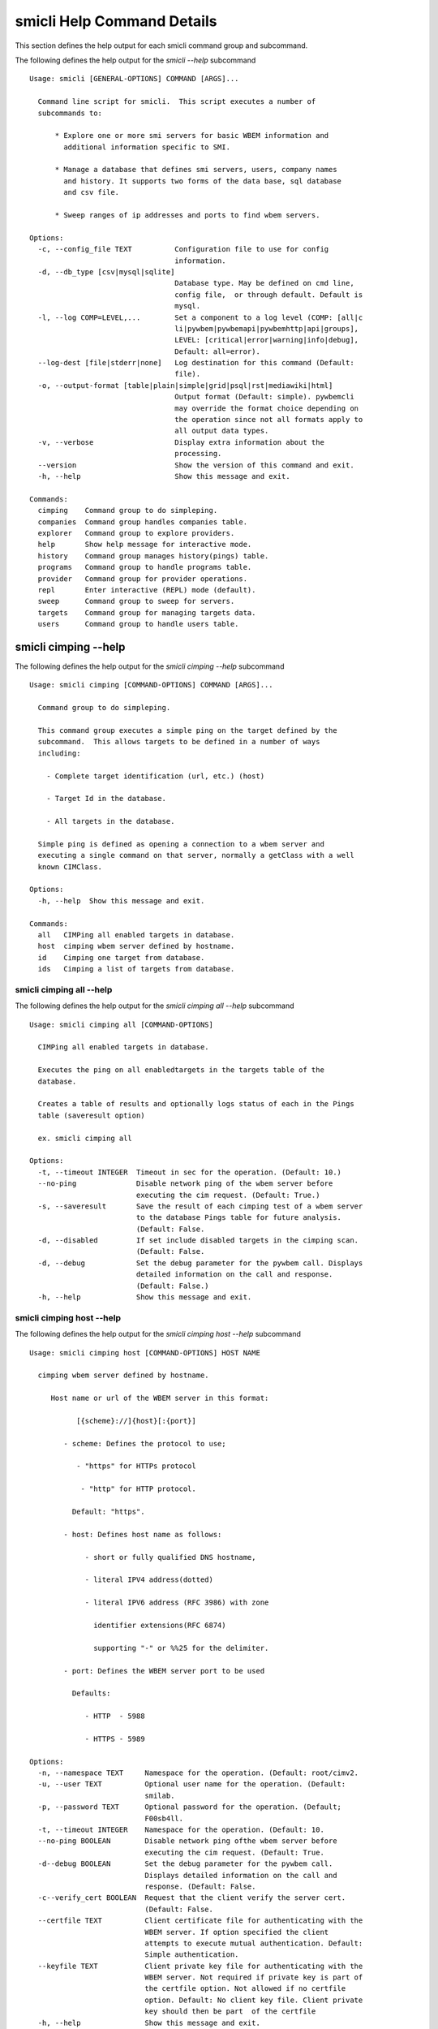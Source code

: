 
.. _`smicli Help Command Details`:

smicli Help Command Details
===========================


This section defines the help output for each smicli command group and subcommand.



The following defines the help output for the `smicli  --help` subcommand


::

    Usage: smicli [GENERAL-OPTIONS] COMMAND [ARGS]...
    
      Command line script for smicli.  This script executes a number of
      subcommands to:
    
          * Explore one or more smi servers for basic WBEM information and
            additional information specific to SMI.
    
          * Manage a database that defines smi servers, users, company names
            and history. It supports two forms of the data base, sql database
            and csv file.
    
          * Sweep ranges of ip addresses and ports to find wbem servers.
    
    Options:
      -c, --config_file TEXT          Configuration file to use for config
                                      information.
      -d, --db_type [csv|mysql|sqlite]
                                      Database type. May be defined on cmd line,
                                      config file,  or through default. Default is
                                      mysql.
      -l, --log COMP=LEVEL,...        Set a component to a log level (COMP: [all|c
                                      li|pywbem|pywbemapi|pywbemhttp|api|groups],
                                      LEVEL: [critical|error|warning|info|debug],
                                      Default: all=error).
      --log-dest [file|stderr|none]   Log destination for this command (Default:
                                      file).
      -o, --output-format [table|plain|simple|grid|psql|rst|mediawiki|html]
                                      Output format (Default: simple). pywbemcli
                                      may override the format choice depending on
                                      the operation since not all formats apply to
                                      all output data types.
      -v, --verbose                   Display extra information about the
                                      processing.
      --version                       Show the version of this command and exit.
      -h, --help                      Show this message and exit.
    
    Commands:
      cimping    Command group to do simpleping.
      companies  Command group handles companies table.
      explorer   Command group to explore providers.
      help       Show help message for interactive mode.
      history    Command group manages history(pings) table.
      programs   Command group to handle programs table.
      provider   Command group for provider operations.
      repl       Enter interactive (REPL) mode (default).
      sweep      Command group to sweep for servers.
      targets    Command group for managing targets data.
      users      Command group to handle users table.



.. _`smicli cimping --help`:

smicli cimping --help
---------------------



The following defines the help output for the `smicli cimping --help` subcommand


::

    Usage: smicli cimping [COMMAND-OPTIONS] COMMAND [ARGS]...
    
      Command group to do simpleping.
    
      This command group executes a simple ping on the target defined by the
      subcommand.  This allows targets to be defined in a number of ways
      including:
    
        - Complete target identification (url, etc.) (host)
    
        - Target Id in the database.
    
        - All targets in the database.
    
      Simple ping is defined as opening a connection to a wbem server and
      executing a single command on that server, normally a getClass with a well
      known CIMClass.
    
    Options:
      -h, --help  Show this message and exit.
    
    Commands:
      all   CIMPing all enabled targets in database.
      host  cimping wbem server defined by hostname.
      id    Cimping one target from database.
      ids   Cimping a list of targets from database.



.. _`smicli cimping all --help`:

smicli cimping all --help
^^^^^^^^^^^^^^^^^^^^^^^^^



The following defines the help output for the `smicli cimping all --help` subcommand


::

    Usage: smicli cimping all [COMMAND-OPTIONS]
    
      CIMPing all enabled targets in database.
    
      Executes the ping on all enabledtargets in the targets table of the
      database.
    
      Creates a table of results and optionally logs status of each in the Pings
      table (saveresult option)
    
      ex. smicli cimping all
    
    Options:
      -t, --timeout INTEGER  Timeout in sec for the operation. (Default: 10.)
      --no-ping              Disable network ping of the wbem server before
                             executing the cim request. (Default: True.)
      -s, --saveresult       Save the result of each cimping test of a wbem server
                             to the database Pings table for future analysis.
                             (Default: False.
      -d, --disabled         If set include disabled targets in the cimping scan.
                             (Default: False.
      -d, --debug            Set the debug parameter for the pywbem call. Displays
                             detailed information on the call and response.
                             (Default: False.)
      -h, --help             Show this message and exit.



.. _`smicli cimping host --help`:

smicli cimping host --help
^^^^^^^^^^^^^^^^^^^^^^^^^^



The following defines the help output for the `smicli cimping host --help` subcommand


::

    Usage: smicli cimping host [COMMAND-OPTIONS] HOST NAME
    
      cimping wbem server defined by hostname.
    
         Host name or url of the WBEM server in this format:
    
               [{scheme}://]{host}[:{port}]
    
            - scheme: Defines the protocol to use;
    
               - "https" for HTTPs protocol
    
                - "http" for HTTP protocol.
    
              Default: "https".
    
            - host: Defines host name as follows:
    
                 - short or fully qualified DNS hostname,
    
                 - literal IPV4 address(dotted)
    
                 - literal IPV6 address (RFC 3986) with zone
    
                   identifier extensions(RFC 6874)
    
                   supporting "-" or %%25 for the delimiter.
    
            - port: Defines the WBEM server port to be used
    
              Defaults:
    
                 - HTTP  - 5988
    
                 - HTTPS - 5989
    
    Options:
      -n, --namespace TEXT     Namespace for the operation. (Default: root/cimv2.
      -u, --user TEXT          Optional user name for the operation. (Default:
                               smilab.
      -p, --password TEXT      Optional password for the operation. (Default;
                               F00sb4ll.
      -t, --timeout INTEGER    Namespace for the operation. (Default: 10.
      --no-ping BOOLEAN        Disable network ping ofthe wbem server before
                               executing the cim request. (Default: True.
      -d--debug BOOLEAN        Set the debug parameter for the pywbem call.
                               Displays detailed information on the call and
                               response. (Default: False.
      -c--verify_cert BOOLEAN  Request that the client verify the server cert.
                               (Default: False.
      --certfile TEXT          Client certificate file for authenticating with the
                               WBEM server. If option specified the client
                               attempts to execute mutual authentication. Default:
                               Simple authentication.
      --keyfile TEXT           Client private key file for authenticating with the
                               WBEM server. Not required if private key is part of
                               the certfile option. Not allowed if no certfile
                               option. Default: No client key file. Client private
                               key should then be part  of the certfile
      -h, --help               Show this message and exit.



.. _`smicli cimping id --help`:

smicli cimping id --help
^^^^^^^^^^^^^^^^^^^^^^^^



The following defines the help output for the `smicli cimping id --help` subcommand


::

    Usage: smicli cimping id [COMMAND-OPTIONS] TargetID
    
      Cimping  one target from database.
    
      Executes a simple ping against one target wbem servers in the target
      database and returns exit code in accord with response. Exits interactive
      mode and returns exit code corresponding to test result.
    
      This test sets a cmd line exit code corresponding to the status of a given
      target WBEM Server.
    
      This subcommand will interactively let user select the TargetID if the
      --interactive mode is selected or "?" is entered for the TargetID.
    
      ex. smicli cimping 5
    
    Options:
      -t, --timeout INTEGER  Timeout in sec for the operation. (Default: 10.)
      -i, --interactive      If set, presents list of targets to chose.
      --no-ping              Disable network ping of the wbem server before
                             executing the cim request. (Default: True.)
      -d, --debug            Set the debug parameter for the pywbem call. Displays
                             detailed information on the call and response.
                             (Default: False.)
      -h, --help             Show this message and exit.



.. _`smicli cimping ids --help`:

smicli cimping ids --help
^^^^^^^^^^^^^^^^^^^^^^^^^



The following defines the help output for the `smicli cimping ids --help` subcommand


::

    Usage: smicli cimping ids [COMMAND-OPTIONS] TargetIDs
    
      Cimping a list of targets from database.
    
      Execute simple cim ping against the list of ids provided for target
      servers in the database defined by each id in the list of ids creates a
      table showing result.
    
      ex. smicli cimping ids 5 8 9
    
    Options:
      -t, --timeout INTEGER  Timeout in sec for the operation. (Default: 10.)
      --no-ping              Disable network ping of the wbem server before
                             executing the cim request. (Default: True.)
      -d, --debug            Set the debug parameter for the pywbem call. Displays
                             detailed information on the call and response.
                             (Default: False.)
      -h, --help             Show this message and exit.



.. _`smicli companies --help`:

smicli companies --help
-----------------------



The following defines the help output for the `smicli companies --help` subcommand


::

    Usage: smicli companies [COMMAND-OPTIONS] COMMAND [ARGS]...
    
      Command group handles companies table.
    
      Includes commands to view and modify the Companies table in the database.
    
    Options:
      -h, --help  Show this message and exit.
    
    Commands:
      delete  Delete a program from the database.
      list    List Companies in the database.
      modify  Create fake cimping results in pings...
      new     Create a new user in the user table.



.. _`smicli companies delete --help`:

smicli companies delete --help
^^^^^^^^^^^^^^^^^^^^^^^^^^^^^^



The following defines the help output for the `smicli companies delete --help` subcommand


::

    Usage: smicli companies delete [COMMAND-OPTIONS] UserID
    
      Delete a program from the database.
    
      Delete the program defined by the subcommand argument from the database.
    
    Options:
      -n, --no-verify  Verify the deletion before deleting the user.
      -h, --help       Show this message and exit.



.. _`smicli companies list --help`:

smicli companies list --help
^^^^^^^^^^^^^^^^^^^^^^^^^^^^



The following defines the help output for the `smicli companies list --help` subcommand


::

    Usage: smicli companies list [COMMAND-OPTIONS]
    
      List Companies in the database.
    
    Options:
      -h, --help  Show this message and exit.



.. _`smicli companies modify --help`:

smicli companies modify --help
^^^^^^^^^^^^^^^^^^^^^^^^^^^^^^



The following defines the help output for the `smicli companies modify --help` subcommand


::

    Usage: smicli companies modify [COMMAND-OPTIONS] UserID
    
      Create fake cimping results in pings database.
    
      Execute simple cim ping against the list of ids provided for target
      servers in the database defined by each id in the list of ids creates a
      table showing result.
    
      ex. smicli cimping ids 5 8 9
    
    Options:
      -c, --companyname TEXT  User first name.
      -v, --verify            Verify the modification before modifying the user.
      -h, --help              Show this message and exit.



.. _`smicli companies new --help`:

smicli companies new --help
^^^^^^^^^^^^^^^^^^^^^^^^^^^



The following defines the help output for the `smicli companies new --help` subcommand


::

    Usage: smicli companies new [COMMAND-OPTIONS]
    
      Create a new user in the user table.
    
      Creates a new user with the defined parameters.
    
    Options:
      -c, --companyname TEXT  Company name for company to add to table.
                              [required]
      -h, --help              Show this message and exit.



.. _`smicli explorer --help`:

smicli explorer --help
----------------------



The following defines the help output for the `smicli explorer --help` subcommand


::

    Usage: smicli explorer [COMMAND-OPTIONS] COMMAND [ARGS]...
    
      Command group to explore providers.
    
      This group of commands provides the tools for general explore of all
      providers defined in the database.
    
      The explore queries the providers and generates information on their state
      and status including if active, namespaces, profiles, etc. It also
      normally generates a log of all activity.
    
      This information is generated by accessing the provider itself.
    
    Options:
      -h, --help  Show this message and exit.
    
    Commands:
      all  Command group to explore servers Execute the...
      ids  Execute the general explorer on the providers...



.. _`smicli explorer all --help`:

smicli explorer all --help
^^^^^^^^^^^^^^^^^^^^^^^^^^



The following defines the help output for the `smicli explorer all --help` subcommand


::

    Usage: smicli explorer all [COMMAND-OPTIONS]
    
      Command group to explore servers
    
      Execute the general explore operation on  some or all the providers in the
      database and generate a report on the results.
    
      This command explores the general characteristics of the server including:
    
        * Company - From the targets database
    
        * Product = From the targets database
    
        * SMI Profiles   - As defined by the server itself
    
        * Interop Namespace - Ad defined by the server
    
        * Status - General status (i.e. CIMPing status)
    
        * Time - Time to execute the tests
    
      General Server information
    
      It executes the server requests in parallel mode (multi-threaded) or by
      setting a command line options single thread (if for some reason there is
      an issue with the multithreading)
    
      It generates a report to the the defined output as a table with the
      formatting defined by the global format option. Default is thread the
      requests speeding up the explore significantly.
    
      There is an option to ping the server before executing the explore simply
      to speed up the process for servers that are completely not available. The
      default is to ping as the first step.
    
      ex: smicli explore ids 15 18
    
    Options:
      --ping / --no-ping         Ping the the provider as initial step in test.
                                 Default: ping
      --thread / --no-thread     Run test multithreaded.  Much faster. Default:
                                 thread
      -r, --report [full|brief]  Generate full or brief (fewer columns) report
      -h, --help                 Show this message and exit.



.. _`smicli explorer ids --help`:

smicli explorer ids --help
^^^^^^^^^^^^^^^^^^^^^^^^^^



The following defines the help output for the `smicli explorer ids --help` subcommand


::

    Usage: smicli explorer ids [COMMAND-OPTIONS] TargetIDs
    
      Execute the general explorer on the providers defined by id.  Multiple ids
      may be supplied (ex. id 5 6 7)
    
    Options:
      --ping / --no-ping         Ping the the provider as initial step in test.
                                 Default: ping
      --thread / --no-thread     Run test multithreaded.  Much faster. Default:
                                 thread
      -r, --report [full|brief]  Generate full or brief (fewer columns) report
      -h, --help                 Show this message and exit.



.. _`smicli help --help`:

smicli help --help
------------------



The following defines the help output for the `smicli help --help` subcommand


::

    Usage: smicli help [OPTIONS]
    
      Show help message for interactive mode.
    
    Options:
      -h, --help  Show this message and exit.



.. _`smicli history --help`:

smicli history --help
---------------------



The following defines the help output for the `smicli history --help` subcommand


::

    Usage: smicli history [COMMAND-OPTIONS] COMMAND [ARGS]...
    
      Command group manages history(pings) table.
    
      The history command group processes the database pings table.
    
      The pings table maintains entries with the results of the ``cimping all``
      subcommand.  Each entry contains the target id, the timestamp for the
      test, and the results of the test.
    
      It includes commands to clean the pings table and also to create various
      reports and tables of the history of tests on the WBEM servecaurs in the
      targets table that are stored in the Pings table.
    
      Because the pings table can be very large, there are subcommands to clean
      entries out of the table based on program id, dates, etc.
    
      Rather than a simple list subcommand this subcommand includes a number of
      reports to view the table for:
    
        - changes to status for particular targets.   - Consolidated history
        over time periods   - Snapshots of the full set of entries over periods
        of time.
    
    Options:
      -h, --help  Show this message and exit.
    
    Commands:
      create    TODO: Delete this or move somewhere in a test...
      delete    Delete records from history file.
      list      List history of pings from database List...
      stats     Get stats on pings in database.
      timeline  Show history of status changes for IDs.
      weekly    Generate weekly report from ping history.



.. _`smicli history create --help`:

smicli history create --help
^^^^^^^^^^^^^^^^^^^^^^^^^^^^



The following defines the help output for the `smicli history create --help` subcommand


::

    Usage: smicli history create [COMMAND-OPTIONS]
    
      TODO: Delete this or move somewhere in a test catagory.
    
    Options:
      -i, --ids INTEGER    Optional list of ids. If not supplied, all id's are
                           used
      -d, --datetime DATE  Timestamp for the ping history. format for input
                           ismin:hour:day/month/year. The minute and hour are
                           optional. Default current datetime
      -h, --help           Show this message and exit.



.. _`smicli history delete --help`:

smicli history delete --help
^^^^^^^^^^^^^^^^^^^^^^^^^^^^



The following defines the help output for the `smicli history delete --help` subcommand


::

    Usage: smicli history delete [COMMAND-OPTIONS]
    
      Delete records from history file.
    
      Delete records from the history file based on start date and end date
      options and the optional list of target ids provided.
    
      ex. smicli history delete --startdate 09/09/17 --endate 09/10/17
    
      Because this could accidently delete all history records, this command
      specifically requires that the user provide both the start date and either
      the enddate or number of days. It makes no assumptions about dates.
    
      It also requires verification before deleting any records.
    
    Options:
      -s, --startdate DATE        Start date for pings to be deleted. Format is
                                  dd/mm/yy  [required]
      -e, --enddate DATE          End date for pings to be deleted. Format is
                                  dd/mm/yy  [required]
      -n, --numberofdays INTEGER  Alternative to enddate. Number of days to report
                                  from startdate. "enddate" ignored if
                                  "numberofdays" set
      -t, --TargetID INTEGER      Optional targetID. If included, delete ping
                                  records only for the defined targetID. Otherwise
                                  all ping records in the defined time period are
                                  deleted.
      -h, --help                  Show this message and exit.



.. _`smicli history list --help`:

smicli history list --help
^^^^^^^^^^^^^^^^^^^^^^^^^^



The following defines the help output for the `smicli history list --help` subcommand


::

    Usage: smicli history list [COMMAND-OPTIONS]
    
      List history of pings from database
    
      List pings history from database within a time range.  This allows listing
      full list of pings, status summary or percetage OK responses.
    
      This subcommand lists the ping table entries as a table with one record
      per row.  Since the pings table can be very large, the output of this
      subcommand can be large unless limited by date ranges and the result
      filters.
    
    Options:
      -s, --startdate DATE        Start date for ping records included. Format is
                                  dd/mm/yy where dd and mm are zero padded (ex.
                                  01) and year is without century (ex. 17).
                                  Default is oldest record
      -e, --enddate DATE          End date for ping records included. Format is
                                  dd/mm/yy where dd and dm are zero padded (ex.
                                  01) and year is without century (ex. 17).
                                  Default is current datetime
      -n, --numberofdays INTEGER  Alternative to enddate. Number of days to report
                                  from startdate. "enddate" ignored if
                                  "numberofdays" set
      -t, --targetId INTEGER      Get results only for the defined targetID
      -r [full|status|%ok|count]  Display. "full" displays all records, "status"
                                  displays status summary by id. Default=status.
                                  "%ok" reports percentage pings OK by Id and
                                  total count.
      -h, --help                  Show this message and exit.



.. _`smicli history stats --help`:

smicli history stats --help
^^^^^^^^^^^^^^^^^^^^^^^^^^^



The following defines the help output for the `smicli history stats --help` subcommand


::

    Usage: smicli history stats [COMMAND-OPTIONS]
    
      Get stats on pings in database.
    
      This subcommand only shows the count of records and the oldest and newest
      record in the pings database
    
      TODO we need to grow this output to more statistical information
    
    Options:
      -h, --help  Show this message and exit.



.. _`smicli history timeline --help`:

smicli history timeline --help
^^^^^^^^^^^^^^^^^^^^^^^^^^^^^^



The following defines the help output for the `smicli history timeline --help` subcommand


::

    Usage: smicli history timeline [COMMAND-OPTIONS] TargetIDs
    
      Show history of status changes for IDs.
    
      Generates a report for the defined target IDs and the time period defined
      by the options of the historical status of the defined target ID. The
      --result option defines the report generated with options for 1) "full"
      full list of history records 2) summary status by target ID, or 3) "%OK"
      percentage of records that report OK and total records for the period by
      target ID.
    
    Options:
      -s, --startdate DATE            Start date for ping records included. Format
                                      is dd/mm/yy where dd and mm are zero padded
                                      (ex. 01) and year is without century (ex.
                                      17). Default is oldest record
      -e, --enddate DATE              End date for ping records included. Format
                                      is dd/mm/yy where dd and dm are zero padded
                                      (ex. 01) and year is without century (ex.
                                      17). Default  if neither `enddate` or
                                      `numberofdays` are defined is current
                                      datetime
      -n, --numberofdays INTEGER      Alternative to enddate. Number of days to
                                      report from startdate. "enddate" ignored if
                                      "numberofdays" set
      -r, --result [full|status|%ok]  "full" displays all records, "status"
                                      displays status summary by id. "%ok" reports
                                      percentage pings OK by Id and total count.
                                      Default="status".
      -h, --help                      Show this message and exit.



.. _`smicli history weekly --help`:

smicli history weekly --help
^^^^^^^^^^^^^^^^^^^^^^^^^^^^



The following defines the help output for the `smicli history weekly --help` subcommand


::

    Usage: smicli history weekly [COMMAND-OPTIONS]
    
      Generate weekly report from ping history.
    
      This subcommand generates a report on the status of each target id in the
      targets table filtered by the start date and end date or number of days
      input parameters
    
      This report includes percentage OK for each target for today, this week,
      and the program and overall information on the target (company, product,
      SMIversion, contacts.)
    
    Options:
      -d, --date DATE   Optional date to be used as basis for report in form
                        dd/mm/yy. Default is the today. This option allows reports
                        to be generated for previous periods.
      -o, --order TEXT  Sort order of the columns for the report output.  This can
                        be any of the column headers (case independent). Default:
                        Company
      -h, --help        Show this message and exit.



.. _`smicli programs --help`:

smicli programs --help
----------------------



The following defines the help output for the `smicli programs --help` subcommand


::

    Usage: smicli programs [COMMAND-OPTIONS] COMMAND [ARGS]...
    
      Command group to handle programs table.
    
      The programs table defines programs in terms of start and end dates so
      that other commands can use specific programs to manage their tables.
      Normally a program is one year long and includes it start date, end date,
      and a program name.
    
      There are subcommands to create,modify, delete program entries and a list
      command that shows all entries in the table.
    
    Options:
      -h, --help  Show this message and exit.
    
    Commands:
      current  Get info on current program.
      delete   Delete a program from the database.
      list     List programs in the database.
      new      Add new program to the database.



.. _`smicli programs current --help`:

smicli programs current --help
^^^^^^^^^^^^^^^^^^^^^^^^^^^^^^



The following defines the help output for the `smicli programs current --help` subcommand


::

    Usage: smicli programs current [COMMAND-OPTIONS]
    
      Get info on current program.
    
      Search database for current program and display info on this program
    
    Options:
      -h, --help  Show this message and exit.



.. _`smicli programs delete --help`:

smicli programs delete --help
^^^^^^^^^^^^^^^^^^^^^^^^^^^^^



The following defines the help output for the `smicli programs delete --help` subcommand


::

    Usage: smicli programs delete [COMMAND-OPTIONS] ProgramID
    
      Delete a program from the database.
    
      Delete the program defined by the subcommand argument from the database.
    
    Options:
      -n, --no-verify  Do not verify the deletion before deleting the program.
      -h, --help       Show this message and exit.



.. _`smicli programs list --help`:

smicli programs list --help
^^^^^^^^^^^^^^^^^^^^^^^^^^^



The following defines the help output for the `smicli programs list --help` subcommand


::

    Usage: smicli programs list [COMMAND-OPTIONS]
    
      List programs in the database.
    
    Options:
      -h, --help  Show this message and exit.



.. _`smicli programs new --help`:

smicli programs new --help
^^^^^^^^^^^^^^^^^^^^^^^^^^



The following defines the help output for the `smicli programs new --help` subcommand


::

    Usage: smicli programs new [COMMAND-OPTIONS]
    
      Add new program to the database.
    
    Options:
      -s, --startdate DATE    Start date for program. Format is dd/mm/yy where dd
                              and mm are zero padded (ex. 01) and year is without
                              century (ex. 17). This option is optional and if not
                              supplied the day after the end of the latest program
                              will be selected.
      -e, --enddate DATE      End date for program. Format is dd/mm/yy where dd
                              and mm are zero padded (ex. 01) and year is without
                              century (ex. 17). This field is optional and if not
                              defined on the command line 12 montsh - 1 day after
                              the start date will be used as the end date.
      -p, --programname TEXT  Descriptive name for program  [required]
      -h, --help              Show this message and exit.



.. _`smicli provider --help`:

smicli provider --help
----------------------



The following defines the help output for the `smicli provider --help` subcommand


::

    Usage: smicli provider [COMMAND-OPTIONS] COMMAND [ARGS]...
    
      Command group for provider operations.
    
      This group of commands provides commands to query the providers defined by
      entries in the targets database.  This includes commands like ping, get
      basic info, get namespace info, get profile information. for individual
      providers.
    
      It differs from the explore group in that it provides tools to process
      individual providers in the database rather than try to explore the entire
      set of providers.
    
    Options:
      -h, --help  Show this message and exit.
    
    Commands:
      classes     Find all classes that match CLASSNAME.
      info        Display general info for the provider.
      interop     Display the brand information for the...
      namespaces  Display the brand information for the...
      ping        Ping the provider defined by targetid.
      profiles    Display registered profile information for...



.. _`smicli provider classes --help`:

smicli provider classes --help
^^^^^^^^^^^^^^^^^^^^^^^^^^^^^^



The following defines the help output for the `smicli provider classes --help` subcommand


::

    Usage: smicli provider classes [COMMAND-OPTIONS] TargetID
    
      Find all classes that match CLASSNAME.
    
      Find all  class names in the namespace(s) of the defined WBEMServer that
      match the CLASSNAME regular expression argument. The CLASSNAME argument
      may be either a complete classname or a regular expression that can be
      matched to one or more classnames. To limit the filter to a single
      classname, terminate the classname with $.
    
      The regular expression is anchored to the beginning of CLASSNAME and is
      case insensitive. Thus pywbem_ returns all classes that begin with
      PyWBEM_, pywbem_, etc.
    
      The namespace option limits the search to the defined namespace.
    
    Options:
      -i, --interactive               If set, presents list of targets to chose.
      -c, --classname CLASSNAME regex
                                      Regex that filters the classnames to return
                                      only those that match the regex. This is a
                                      case insensitive, anchored regex. Thus,
                                      "CIM_" returns all classnames that start
                                      with "CIM_". To return an exact classname
                                      append "$" to the classname
      -s, --summary                   Return only the count of classes in the
                                      namespace(s)
      -n, --namespace <name>          Namespace to use for this operation. If not
                                      defined all namespaces are used
      -h, --help                      Show this message and exit.



.. _`smicli provider info --help`:

smicli provider info --help
^^^^^^^^^^^^^^^^^^^^^^^^^^^



The following defines the help output for the `smicli provider info --help` subcommand


::

    Usage: smicli provider info [COMMAND-OPTIONS] TargetID
    
      Display general info for the provider.
    
      The TargetID defines a single provider (See targets table). It may be
      picked from a list by entering ? or the --interactive option.
    
      The company options allows searching by company name in the provider base.
    
    Options:
      -i, --interactive  If set, presents list of targets to chose.
      -h, --help         Show this message and exit.



.. _`smicli provider interop --help`:

smicli provider interop --help
^^^^^^^^^^^^^^^^^^^^^^^^^^^^^^



The following defines the help output for the `smicli provider interop --help` subcommand


::

    Usage: smicli provider interop [COMMAND-OPTIONS] TargetID
    
      Display the brand information for the providers defined by the options.
    
      The TargetID defines a single provider (See targets table). It may be
      picked from a list by entering ? or the --interactive option.
    
      The company options allows searching by company name in the provider base.
    
    Options:
      -i, --interactive  If set, presents list of targets to chose.
      -h, --help         Show this message and exit.



.. _`smicli provider namespaces --help`:

smicli provider namespaces --help
^^^^^^^^^^^^^^^^^^^^^^^^^^^^^^^^^



The following defines the help output for the `smicli provider namespaces --help` subcommand


::

    Usage: smicli provider namespaces [COMMAND-OPTIONS] TargetID
    
      Display the brand information for the providers defined by the options.
    
      The options include providerid which defines one or more provider id's to
      be displayed.
    
      The company options allows searching by company name in the provider base.
    
    Options:
      -i, --interactive  If set, presents list of targets to chose.
      -h, --help         Show this message and exit.



.. _`smicli provider ping --help`:

smicli provider ping --help
^^^^^^^^^^^^^^^^^^^^^^^^^^^



The following defines the help output for the `smicli provider ping --help` subcommand


::

    Usage: smicli provider ping [COMMAND-OPTIONS] TargetID
    
      Ping the provider defined by targetid.
    
      The TargetID defines a single provider (See targets table). It may be
      picked from a list by entering ? or the --interactive option.
    
      The company options allows searching by company name in the provider base.
    
    Options:
      -i, --interactive  If set, presents list of targets to chose.
      --timeout INTEGER  Timeout for the ping in seconds. (Default 2.
      -h, --help         Show this message and exit.



.. _`smicli provider profiles --help`:

smicli provider profiles --help
^^^^^^^^^^^^^^^^^^^^^^^^^^^^^^^



The following defines the help output for the `smicli provider profiles --help` subcommand


::

    Usage: smicli provider profiles [COMMAND-OPTIONS] TargetID
    
      Display registered profile information for provider
    
      The TargetID defines a single provider (See targets table). It may be
      picked from a list by entering ? or the --interactive option.
    
      The other options allow the selection of a subset of the profiles from the
      server by organization name, profile name, or profile version.
    
      ex. smicli provider profiles 4 -o SNIA
    
    Options:
      -i, --interactive        If set, presents list of targets to chose.
      -o, --organization TEXT  Optionally specify organization for the profiles
      -n, --name TEXT          Optionally specify name for the profiles
      -v, --version TEXT       Optionally specify versionfor the profiles
      -h, --help               Show this message and exit.



.. _`smicli repl --help`:

smicli repl --help
------------------



The following defines the help output for the `smicli repl --help` subcommand


::

    Usage: smicli repl [OPTIONS]
    
      Enter interactive (REPL) mode (default).
    
      This subcommand enters the interactive mode where subcommands can be
      executed without exiting the progarm and loads any existing command
      history file.
    
    Options:
      -h, --help  Show this message and exit.



.. _`smicli sweep --help`:

smicli sweep --help
-------------------



The following defines the help output for the `smicli sweep --help` subcommand


::

    Usage: smicli sweep [COMMAND-OPTIONS] COMMAND [ARGS]...
    
      Command group to sweep for servers.
    
      Sweeping for servers involves pinging in one form or another possible
      ip/port combinations to find open ports.
    
      This group sweeps servers in a defined range looking for open WBEMServers.
    
    Options:
      -h, --help  Show this message and exit.
    
    Commands:
      nets  Execute sweep on the ip/port combinations...



.. _`smicli sweep nets --help`:

smicli sweep nets --help
^^^^^^^^^^^^^^^^^^^^^^^^



The following defines the help output for the `smicli sweep nets --help` subcommand


::

    sweep_group
    Usage: smicli sweep nets [COMMAND-OPTIONS]
    
      Execute sweep on the ip/port combinations defined by the --subnet and
      --port options
    
    Options:
      -s, --subnet TEXT             IP subnets to scan (ex. 10.1.132). One subnet
                                    per option Each subnet string is itself a
                                    definition that consists of period separated
                                    octets that are used to create the individual
                                    ip addresses to be tested:   * Integers: Each
                                    integer is in the range 0-255       ex.
                                    10.1.2.9   * Octet range definition: A range
                                    expansion is in the      form: int-int which
                                    defines the mininum and maximum       values
                                    for that octet (ex 10.1.132-134) or   *
                                    Integer lists: A range list is in the form:
                                    int,int,int
                                         and defines the set of values
                                    for that octet. Missing octet definitions are
                                    expanded to the value range defined by the min
                                    and max octet value parameters All octets of
                                    the ip address can use any of the 3
                                    definitions.
                                    Examples: 10.1.132,134 expands to
                                    addresses in 10.1.132 and 10.1.134. where the
                                    last octet is the range 1 to 254  [required]
      -p, --port INTEGER RANGE      Port(s) to test. This argument may be define
                                    multiple  ports. Ex. -p 5988 -p 5989.
                                    Default=5989
      -t, --scantype [tcp|syn|all]  Set scan type: %s. Some scan types require
                                    privilege mode. (Default: tcp.)
      -m INTEGER RANGE              Minimum expanded value for any octet that is
                                    not specifically included in a net definition.
                                    Default = 1
      -M INTEGER RANGE              Maximum expanded value for any octet that is
                                    not specifically included in a net definition.
                                    Default = 254
      -D, --dryrun                  Display list of systems/ports to be scanned
                                    but do not  scan. This is a diagnostic tool
                                    (Default: False.)
      --no_threads                  Disable multithread scan.  This should only be
                                    used if there are issues with the multithread
                                    scan. It is MUCH  slower. (Default: False.)
      -h, --help                    Show this message and exit.



.. _`smicli targets --help`:

smicli targets --help
---------------------



The following defines the help output for the `smicli targets --help` subcommand


::

    Usage: smicli targets [COMMAND-OPTIONS] COMMAND [ARGS]...
    
      Command group for managing targets data.
    
      This command group enables operations for viewing and management of data
      on the target providers as defined in a database.
    
      The targets database defines the providers to be pinged, tested, etc.
      including all information to access the provider and links to other data
      such as company, etc.
    
    Options:
      -h, --help  Show this message and exit.
    
    Commands:
      disable  Disable a provider from scanning.
      fields   Display field names in targets database.
      get      Display details of single Targets database...
      info     Show target database config information
      list     Display the entries in the targets database.
      modify   Modify fields of an record in the Targets...



.. _`smicli targets disable --help`:

smicli targets disable --help
^^^^^^^^^^^^^^^^^^^^^^^^^^^^^



The following defines the help output for the `smicli targets disable --help` subcommand


::

    Usage: smicli targets disable [COMMAND-OPTIONS] TargetID
    
      Disable a provider from scanning. This changes the database.
    
      Use the `interactive` option  or "?" for target id to select the target
      from a list presented.
    
    Options:
      -e, --enable       Enable the Target if it is disabled.
      -i, --interactive  If set, presents list of targets to chose.
      -h, --help         Show this message and exit.



.. _`smicli targets fields --help`:

smicli targets fields --help
^^^^^^^^^^^^^^^^^^^^^^^^^^^^



The following defines the help output for the `smicli targets fields --help` subcommand


::

    Usage: smicli targets fields [COMMAND-OPTIONS]
    
      Display field names in targets database.
    
    Options:
      -h, --help  Show this message and exit.



.. _`smicli targets get --help`:

smicli targets get --help
^^^^^^^^^^^^^^^^^^^^^^^^^



The following defines the help output for the `smicli targets get --help` subcommand


::

    Usage: smicli targets get [COMMAND-OPTIONS] TargetID
    
      Display details of single Targets database entry.
    
      Use the `interactive` option or "?" for Target ID to select the target
      from a list presented.
    
    Options:
      -i, --interactive  If set, presents list of targets to chose.
      -h, --help         Show this message and exit.



.. _`smicli targets info --help`:

smicli targets info --help
^^^^^^^^^^^^^^^^^^^^^^^^^^



The following defines the help output for the `smicli targets info --help` subcommand


::

    Usage: smicli targets info [COMMAND-OPTIONS]
    
      Show target database config information
    
    Options:
      -h, --help  Show this message and exit.



.. _`smicli targets list --help`:

smicli targets list --help
^^^^^^^^^^^^^^^^^^^^^^^^^^



The following defines the help output for the `smicli targets list --help` subcommand


::

    Usage: smicli targets list [COMMAND-OPTIONS]
    
      Display the entries in the targets database.
    
    Options:
      -f, --fields TEXT  Define specific fields for output. It always includes
                         TargetID. Mulitple fields can be specified by repeating
                         the option.
                         Ex. -f TargetID -f CompanyName Default: a
                         Standard list of fields
      -d, --disabled     Show disabled targets. Otherwise only targets that are
                         set enabled in the database are shown. (Default: False.
      -o, --order TEXT   sort by the defined field name. NOT IMPLEMENTED
      -h, --help         Show this message and exit.



.. _`smicli targets modify --help`:

smicli targets modify --help
^^^^^^^^^^^^^^^^^^^^^^^^^^^^



The following defines the help output for the `smicli targets modify --help` subcommand


::

    Usage: smicli targets modify [COMMAND-OPTIONS] TargetID
    
      Modify fields of an record in the Targets table.
    
      This changes the database permanently
    
      Use the `interactive` option or "?" for Target ID to select the target
      from a list presented.
    
      Not all fields are defined for modification. Today the fields of
      CompanyName, SMIVersion, CimomVersion, ScanEnabled, NotifyUsers Notify,
      and enable cannot be modified with this subcommand.
    
    Options:
      -e, --enable                 Enable the Target if it is disabled.
      -i, --ipaddress TEXT         Modify the IP address if this option is
                                   included.
      -p, --port TEXT              Modify the port field. If 5988 or 5989, also
                                   sets the protocol field to https if 5989 or
                                   http if 5988
      -P, --principal TEXT         Modify the Principal field.
      -c, --credential TEXT        Modify the Credential field.
      -R, --product TEXT           Modify the the Product field.
      -I, --interopnamespace TEXT  Modify the InteropNamespace field.
      -n, --namespace TEXT         Modify the namespace field.
      -N, --no_verify              Disable verification prompt before the change
                                   is executed.
      -h, --help                   Show this message and exit.



.. _`smicli users --help`:

smicli users --help
-------------------



The following defines the help output for the `smicli users --help` subcommand


::

    Usage: smicli users [COMMAND-OPTIONS] COMMAND [ARGS]...
    
      Command group to handle users table.
    
      Includes subcommands to list entries in the users table in the database
      and to create, modify, delete specific entries.
    
    Options:
      -h, --help  Show this message and exit.
    
    Commands:
      activate  Activate or deactivate a user.
      add       Add a new user in the user table.
      delete    Delete a user from the database.
      list      List users in the database.
      modify    Modify fields of a user in the user database.



.. _`smicli users activate --help`:

smicli users activate --help
^^^^^^^^^^^^^^^^^^^^^^^^^^^^



The following defines the help output for the `smicli users activate --help` subcommand


::

    Usage: smicli users activate [COMMAND-OPTIONS] UserID
    
      Activate or deactivate a user.
    
      This sets the user defined by the id argument to either active or
      Inactive.  When a user is inactive they are no longer shown in tables that
      involve user information such as the weekly report.
    
      The user to be activated or deactivated may be specified by a) specific
      user id, b) the interactive mode option, or c) using '?' as the user id
      argument which also initiates the interactive mode options.
    
      Example:     smicli users ? --activate
    
    Options:
      --active / --inactive  Set the active/inactive state in the database for
                             this user. Default is to attempt set user to
                             inactive.
      -i, --interactive      If set, presents list of users from which one can be
                             chosen.
      -h, --help             Show this message and exit.



.. _`smicli users add --help`:

smicli users add --help
^^^^^^^^^^^^^^^^^^^^^^^



The following defines the help output for the `smicli users add --help` subcommand


::

    Usage: smicli users add [COMMAND-OPTIONS]
    
      Add a new user in the user table.
    
      Creates a new user with the defined parameters for the company defined by
      the required parameter companyID.
    
      Verification that the operation is correct is requested before the change
      is executed unless the `--no-verify' parameter is set.
    
    Options:
      -f, --firstname TEXT     User first name.  [required]
      -l, --lastname TEXT      User last name  [required]
      -e, --email TEXT         User email address.  [required]
      -c, --companyID INTEGER  CompanyID for the company attached to this user
                               [required]
      --inactive               Set the active/inactive state in the database for
                               this user. An inactive user is ignored. Default is
                               active
      --disable                Disable notifications in the database for this
                               user. Default is enabled
      -N, --no_verify          Disable verification prompt before the change is
                               executed.
      -h, --help               Show this message and exit.



.. _`smicli users delete --help`:

smicli users delete --help
^^^^^^^^^^^^^^^^^^^^^^^^^^



The following defines the help output for the `smicli users delete --help` subcommand


::

    Usage: smicli users delete [COMMAND-OPTIONS] UserID
    
      Delete a user from the database.
    
      Delete the program user by the subcommand argument from the database.
    
      The user to be deleted may be specified by a) specific user id, b) the
      interactive mode option, or c) using '?' as the user id argument which
      also initiates the interactive mode options
    
    Options:
      -n, --no-verify    Disable verification prompt before the delete is
                         executed.
      -i, --interactive  If set, presents list of users from which one can be
                         chosen.
      -h, --help         Show this message and exit.



.. _`smicli users list --help`:

smicli users list --help
^^^^^^^^^^^^^^^^^^^^^^^^



The following defines the help output for the `smicli users list --help` subcommand


::

    Usage: smicli users list [COMMAND-OPTIONS]
    
      List users in the database.
    
    Options:
      -h, --help  Show this message and exit.



.. _`smicli users modify --help`:

smicli users modify --help
^^^^^^^^^^^^^^^^^^^^^^^^^^



The following defines the help output for the `smicli users modify --help` subcommand


::

    Usage: smicli users modify [COMMAND-OPTIONS] UserID
    
      Modify fields of a user in the user database.
    
      This allows modifications of the fields for a particular specified by the
      user id on input.
    
      The user to be modified may be specified by a) specific user id, b) the
      interactive mode option, or c) using '?' as the user id argument which
      also initiates the interactive mode options
    
      ex. smicli users modify 9 -n fred # changes the first name of the user
      with user id 9.
    
    Options:
      -f, --firstname TEXT     User first name.
      -l, --lastname TEXT      User last name
      -e, --email TEXT         User email address.
      -c, --CompanyID INTEGER  CompanyID for the company attached to this user
      --no_notifications       Disable the notify state in the database for this
                               user if this flag set.
      -n, --no-verify          Disable verification prompt before the change is
                               executed.
      -i, --interactive        If set, presents list of users from which one can
                               be chosen.
      -h, --help               Show this message and exit.


